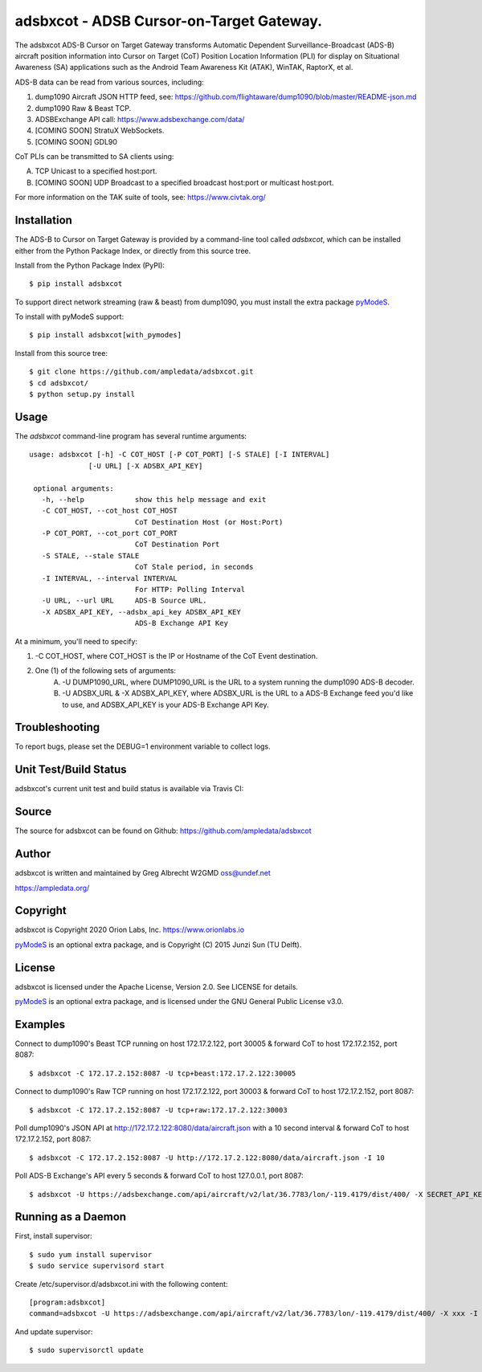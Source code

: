 adsbxcot - ADSB Cursor-on-Target Gateway.
****************************************

.. image:: https://raw.githubusercontent.com/ampledata/adsbxcot/main/docs/screenshot-1604561447-25.png
   :alt: Screenshot of ADS-B PLI in ATAK.
   :target: https://github.com/ampledata/adsbxcot/blob/main/docs/screenshot-1604561447.png


The adsbxcot ADS-B Cursor on Target Gateway transforms Automatic Dependent
Surveillance-Broadcast (ADS-B) aircraft position information into Cursor on
Target (CoT) Position Location Information (PLI) for display on Situational
Awareness (SA) applications such as the Android Team Awareness Kit (ATAK),
WinTAK, RaptorX, et al.

ADS-B data can be read from various sources, including:

1. dump1090 Aircraft JSON HTTP feed, see: https://github.com/flightaware/dump1090/blob/master/README-json.md
2. dump1090 Raw & Beast TCP.
3. ADSBExchange API call: https://www.adsbexchange.com/data/
4. [COMING SOON] StratuX WebSockets.
5. [COMING SOON] GDL90

CoT PLIs can be transmitted to SA clients using:

A. TCP Unicast to a specified host:port.
B. [COMING SOON] UDP Broadcast to a specified broadcast host:port or multicast host:port.

For more information on the TAK suite of tools, see: https://www.civtak.org/

Installation
============

The ADS-B to Cursor on Target Gateway is provided by a command-line tool called
`adsbxcot`, which can be installed either from the Python Package Index, or
directly from this source tree.

Install from the Python Package Index (PyPI)::

    $ pip install adsbxcot


To support direct network streaming (raw & beast) from dump1090, you must
install the extra package `pyModeS <https://github.com/junzis/pyModeS>`_.

To install with pyModeS support::

    $ pip install adsbxcot[with_pymodes]


Install from this source tree::

    $ git clone https://github.com/ampledata/adsbxcot.git
    $ cd adsbxcot/
    $ python setup.py install


Usage
=====

The `adsbxcot` command-line program has several runtime arguments::

     usage: adsbxcot [-h] -C COT_HOST [-P COT_PORT] [-S STALE] [-I INTERVAL]
                   [-U URL] [-X ADSBX_API_KEY]

      optional arguments:
        -h, --help            show this help message and exit
        -C COT_HOST, --cot_host COT_HOST
                              CoT Destination Host (or Host:Port)
        -P COT_PORT, --cot_port COT_PORT
                              CoT Destination Port
        -S STALE, --stale STALE
                              CoT Stale period, in seconds
        -I INTERVAL, --interval INTERVAL
                              For HTTP: Polling Interval
        -U URL, --url URL     ADS-B Source URL.
        -X ADSBX_API_KEY, --adsbx_api_key ADSBX_API_KEY
                              ADS-B Exchange API Key

At a minimum, you'll need to specify:

1. -C COT_HOST, where COT_HOST is the IP or Hostname of the CoT Event destination.
2. One (1) of the following sets of arguments:
    A. -U DUMP1090_URL, where DUMP1090_URL is the URL to a system running the dump1090 ADS-B decoder.
    B. -U ADSBX_URL & -X ADSBX_API_KEY, where ADSBX_URL is the URL to a ADS-B Exchange feed you'd like to use, and ADSBX_API_KEY is your ADS-B Exchange API Key.

Troubleshooting
===============

To report bugs, please set the DEBUG=1 environment variable to collect logs.

Unit Test/Build Status
======================

adsbxcot's current unit test and build status is available via Travis CI:

.. image:: https://travis-ci.com/ampledata/adsbxcot.svg?branch=master
    :target: https://travis-ci.com/ampledata/adsbxcot

Source
======
The source for adsbxcot can be found on Github: https://github.com/ampledata/adsbxcot

Author
======
adsbxcot is written and maintained by Greg Albrecht W2GMD oss@undef.net

https://ampledata.org/

Copyright
=========
adsbxcot is Copyright 2020 Orion Labs, Inc. https://www.orionlabs.io

`pyModeS <https://github.com/junzis/pyModeS>`_ is an optional extra package,
and is Copyright (C) 2015 Junzi Sun (TU Delft).

License
=======
adsbxcot is licensed under the Apache License, Version 2.0. See LICENSE for details.

`pyModeS <https://github.com/junzis/pyModeS>`_ is an optional extra package,
and is licensed under the GNU General Public License v3.0.

Examples
========
Connect to dump1090's Beast TCP running on host 172.17.2.122, port 30005 &
forward CoT to host 172.17.2.152, port 8087::

    $ adsbxcot -C 172.17.2.152:8087 -U tcp+beast:172.17.2.122:30005


Connect to dump1090's Raw TCP running on host 172.17.2.122, port 30003 &
forward CoT to host 172.17.2.152, port 8087::

    $ adsbxcot -C 172.17.2.152:8087 -U tcp+raw:172.17.2.122:30003


Poll dump1090's JSON API at http://172.17.2.122:8080/data/aircraft.json with a
10 second interval & forward CoT to host 172.17.2.152, port 8087::

    $ adsbxcot -C 172.17.2.152:8087 -U http://172.17.2.122:8080/data/aircraft.json -I 10

Poll ADS-B Exchange's API every 5 seconds & forward CoT to host 127.0.0.1, port
8087::

    $ adsbxcot -U https://adsbexchange.com/api/aircraft/v2/lat/36.7783/lon/-119.4179/dist/400/ -X SECRET_API_KEY -I 5 -C 127.0.0.1 -P 8087


Running as a Daemon
===================
First, install supervisor::

    $ sudo yum install supervisor
    $ sudo service supervisord start

Create /etc/supervisor.d/adsbxcot.ini with the following content::

    [program:adsbxcot]
    command=adsbxcot -U https://adsbexchange.com/api/aircraft/v2/lat/36.7783/lon/-119.4179/dist/400/ -X xxx -I 5 -C 127.0.0.1 -P 8087

And update supervisor::

    $ sudo supervisorctl update
